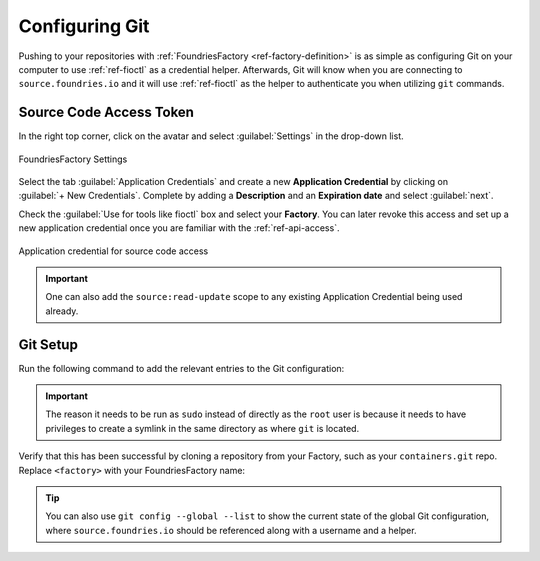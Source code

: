 .. _gs-git-config:

Configuring Git
===============

Pushing to your repositories with :ref:`FoundriesFactory <ref-factory-definition>`
is as simple as configuring Git on your computer to use :ref:`ref-fioctl` as a credential helper.
Afterwards, Git will know when you are connecting to ``source.foundries.io`` and it
will use :ref:`ref-fioctl` as the helper to authenticate you when utilizing ``git`` commands.

Source Code Access Token
########################

In the right top corner, click on the avatar and select :guilabel:`Settings`
in the drop-down list.

.. figure:: /_static/git-config/settings.png
   :width: 900
   :align: center

   FoundriesFactory Settings

Select the tab :guilabel:`Application Credentials` and create a new **Application Credential** by clicking 
on :guilabel:`+ New Credentials`. Complete by adding a **Description** and an
**Expiration date** and select :guilabel:`next`.

Check the :guilabel:`Use for tools like fioctl` box and select your
**Factory**. You can later revoke this access and set up a new application credential once you
are familiar with the :ref:`ref-api-access`.

.. figure:: /_static/git-config/fioctl_token.png
   :width: 500
   :align: center

   Application credential for source code access

.. important::
   One can also add the ``source:read-update`` scope to any existing Application Credential being used already.

Git Setup
#########

Run the following command to add the relevant entries to the Git configuration:

.. prompt:: bash host:~$, auto

   host:~$ sudo fioctl configure-git

.. important::
   The reason it needs to be run as ``sudo`` instead of directly as the ``root`` user is
   because it needs to have privileges to create a symlink in the same directory as where ``git`` is located.

Verify that this has been successful by cloning a repository from your Factory,
such as your ``containers.git`` repo. Replace ``<factory>`` with your
FoundriesFactory name:

.. prompt:: bash host:~$, auto

   host:~$ git clone https://source.foundries.io/factories/<factory>/containers.git

.. tip::

   You can also use ``git config --global --list`` to show the current state of the
   global Git configuration, where ``source.foundries.io`` should be referenced
   along with a username and a helper.
